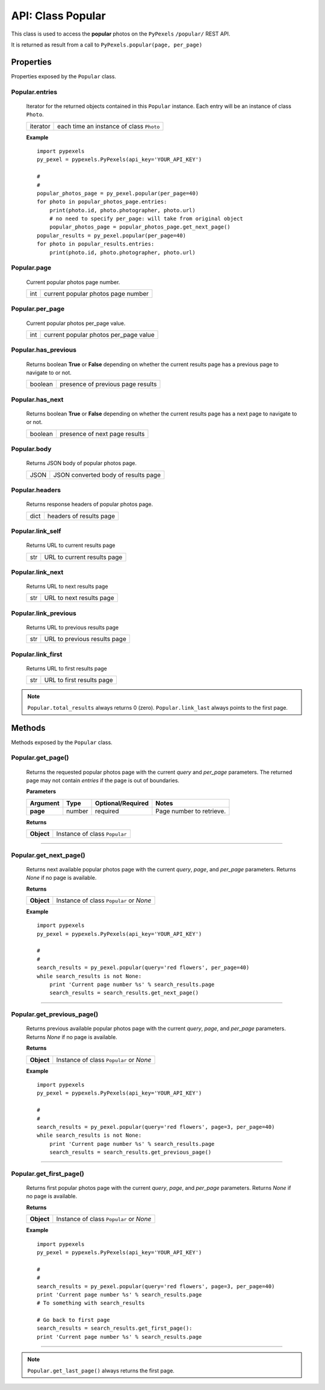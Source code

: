 ##################
API: Class Popular
##################
This class is used to access the **popular** photos on the ``PyPexels`` ``/popular/`` REST API.

It is returned as result from a call to ``PyPexels.popular(page, per_page)``


==========
Properties
==========
Properties exposed by the ``Popular`` class.

-----------------------------------------------------
**Popular.entries**
-----------------------------------------------------
    Iterator for the returned objects contained in this ``Popular`` instance.
    Each entry will be an instance of class ``Photo``.

    ==========  ========================================
    iterator    each time an instance of class ``Photo``
    ==========  ========================================

    **Example**
    ::

        import pypexels
        py_pexel = pypexels.PyPexels(api_key='YOUR_API_KEY')

        #
        #
        popular_photos_page = py_pexel.popular(per_page=40)
        for photo in popular_photos_page.entries:
            print(photo.id, photo.photographer, photo.url)
            # no need to specify per_page: will take from original object
            popular_photos_page = popular_photos_page.get_next_page()
        popular_results = py_pexel.popular(per_page=40)
        for photo in popular_results.entries:
            print(photo.id, photo.photographer, photo.url)

-----------------------------------------------------
**Popular.page**
-----------------------------------------------------
    Current popular photos page number.

    ==========  ========================================
    int         current popular photos page number
    ==========  ========================================

-----------------------------------------------------
**Popular.per_page**
-----------------------------------------------------
    Current popular photos per_page value.

    ==========  ========================================
    int         current popular photos per_page value
    ==========  ========================================

-----------------------------------------------------
**Popular.has_previous**
-----------------------------------------------------
    Returns boolean **True** or **False** depending on whether the current results page
    has a previous page to navigate to or not.

    ==========  ========================================
    boolean     presence of previous page results
    ==========  ========================================

-----------------------------------------------------
**Popular.has_next**
-----------------------------------------------------
    Returns boolean **True** or **False** depending on whether the current results page
    has a next page to navigate to or not.

    ==========  ========================================
    boolean     presence of next page results
    ==========  ========================================

-----------------------------------------------------
**Popular.body**
-----------------------------------------------------
    Returns JSON body of popular photos page.

    ==========  ========================================
    JSON        JSON converted body of results page
    ==========  ========================================

-----------------------------------------------------
**Popular.headers**
-----------------------------------------------------
    Returns response headers of popular photos page.

    ==========  ========================================
    dict        headers of results page
    ==========  ========================================

-----------------------------------------------------
**Popular.link_self**
-----------------------------------------------------
    Returns URL to current results page

    ==========  ========================================
    str         URL to current results page
    ==========  ========================================

-----------------------------------------------------
**Popular.link_next**
-----------------------------------------------------
    Returns URL to next results page

    ==========  ========================================
    str         URL to next results page
    ==========  ========================================

-----------------------------------------------------
**Popular.link_previous**
-----------------------------------------------------
    Returns URL to previous results page

    ==========  ========================================
    str         URL to previous results page
    ==========  ========================================

-----------------------------------------------------
**Popular.link_first**
-----------------------------------------------------
    Returns URL to first results page

    ==========  ========================================
    str         URL to first results page
    ==========  ========================================


.. note::  ``Popular.total_results`` always returns 0 (zero).
           ``Popular.link_last`` always points to the first page.


=======
Methods
=======
Methods exposed by the ``Popular`` class.

-----------------------------------------------------
**Popular.get_page()**
-----------------------------------------------------
    Returns the requested popular photos page with the current `query` and `per_page` parameters.
    The returned page may not contain `entries` if the page is out of boundaries.

    **Parameters**

    ============  ======  ===========================  ====================================
    Argument      Type    Optional/Required            Notes
    ============  ======  ===========================  ====================================
    **page**      number  required                     Page number to retrieve.
    ============  ======  ===========================  ====================================

    **Returns**

    ==========  ========================================================================
    **Object**  Instance of class ``Popular``
    ==========  ========================================================================

--------


-----------------------------------------------------
**Popular.get_next_page()**
-----------------------------------------------------
    Returns next available popular photos page with the current `query`, `page`, and `per_page` parameters.
    Returns `None` if no page is available.

    **Returns**

    ==========  ========================================================================
    **Object**  Instance of class ``Popular`` or `None`
    ==========  ========================================================================

    **Example**
    ::

        import pypexels
        py_pexel = pypexels.PyPexels(api_key='YOUR_API_KEY')

        #
        #
        search_results = py_pexel.popular(query='red flowers', per_page=40)
        while search_results is not None:
            print 'Current page number %s' % search_results.page
            search_results = search_results.get_next_page()

--------


-----------------------------------------------------
**Popular.get_previous_page()**
-----------------------------------------------------
    Returns previous available popular photos page with the current `query`, `page`, and `per_page` parameters.
    Returns `None` if no page is available.

    **Returns**

    ==========  ========================================================================
    **Object**  Instance of class ``Popular`` or `None`
    ==========  ========================================================================

    **Example**
    ::

        import pypexels
        py_pexel = pypexels.PyPexels(api_key='YOUR_API_KEY')

        #
        #
        search_results = py_pexel.popular(query='red flowers', page=3, per_page=40)
        while search_results is not None:
            print 'Current page number %s' % search_results.page
            search_results = search_results.get_previous_page()

--------


-----------------------------------------------------
**Popular.get_first_page()**
-----------------------------------------------------
    Returns first popular photos page with the current `query`, `page`, and `per_page` parameters.
    Returns `None` if no page is available.

    **Returns**

    ==========  ========================================================================
    **Object**  Instance of class ``Popular`` or `None`
    ==========  ========================================================================

    **Example**
    ::

        import pypexels
        py_pexel = pypexels.PyPexels(api_key='YOUR_API_KEY')

        #
        #
        search_results = py_pexel.popular(query='red flowers', page=3, per_page=40)
        print 'Current page number %s' % search_results.page
        # To something with search_results

        # Go back to first page
        search_results = search_results.get_first_page():
        print 'Current page number %s' % search_results.page

--------

.. note::  ``Popular.get_last_page()`` always returns the first page.
